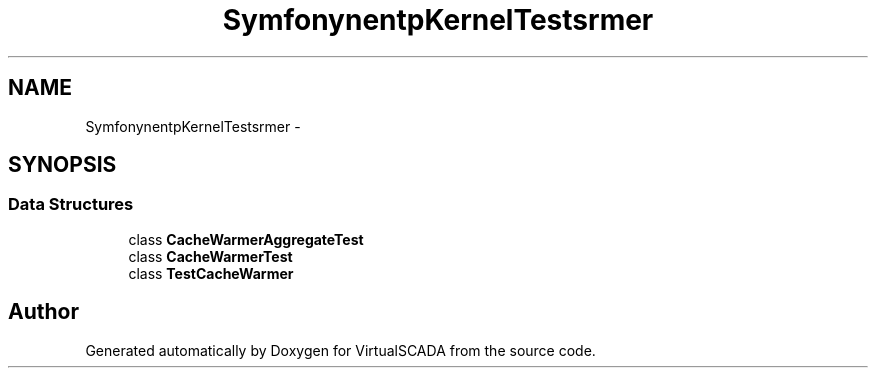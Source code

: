 .TH "Symfony\Component\HttpKernel\Tests\CacheWarmer" 3 "Tue Apr 14 2015" "Version 1.0" "VirtualSCADA" \" -*- nroff -*-
.ad l
.nh
.SH NAME
Symfony\Component\HttpKernel\Tests\CacheWarmer \- 
.SH SYNOPSIS
.br
.PP
.SS "Data Structures"

.in +1c
.ti -1c
.RI "class \fBCacheWarmerAggregateTest\fP"
.br
.ti -1c
.RI "class \fBCacheWarmerTest\fP"
.br
.ti -1c
.RI "class \fBTestCacheWarmer\fP"
.br
.in -1c
.SH "Author"
.PP 
Generated automatically by Doxygen for VirtualSCADA from the source code\&.
